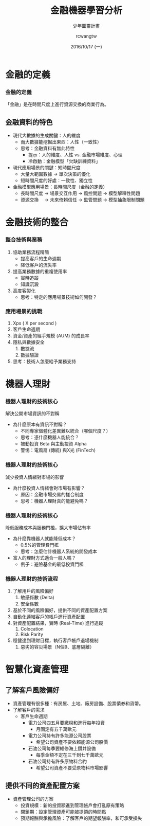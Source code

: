 #+TITLE: 金融機器學習分析
#+SUBTITLE: 少年圖靈計畫
#+DATE: 2016/10/17 (一)
#+AUTHOR: rcwangtw
#+EMAIL: rcwang.tw@gmail.com
#+OPTIONS: ':nil *:t -:t ::t <:t H:3 \n:nil ^:t arch:headline
#+OPTIONS: author:t c:nil creator:comment d:(not "LOGBOOK") date:t
#+OPTIONS: e:t email:nil f:t inline:t num:nil p:nil pri:nil stat:t
#+OPTIONS: tags:t tasks:t tex:t timestamp:t toc:nil todo:t |:t
#+DESCRIPTION:
#+EXCLUDE_TAGS: noexport
#+KEYWORDS:
#+LANGUAGE: en
#+SELECT_TAGS: export

#+GOOGLE_PLUS: https://plus.google.com/rcwangtw
#+WWW: http://rcwangtw.github.io/
#+GITHUB: http://github.com/rcwangtw
#+TWITTER: rcwangtw

#+FAVICON: images/ricky.png
#+ICON: images/ricky.png
#+HASHTAG: test, test, test

# Fork me ribbon
#+BEGIN_HTML
<a href="https://github.com/rcwangtw/csx-machine-learning">
<img style="position: absolute; top: 0; right: 0; border: 0;" src="https://s3.amazonaws.com/github/ribbons/forkme_right_darkblue_121621.png" alt="Fork me on GitHub">
</a>
#+END_HTML

* 金融的定義
  :PROPERTIES:
  :SLIDE:    segue dark quote
  :ASIDE:    right bottom
  :ARTICLE:  flexbox vleft auto-fadein
  :END:

*** 金融的定義
「金融」是在時間尺度上進行資源交換的商業行為。
#+BEGIN_CENTER
#+ATTR_HTML: :width 900px
[[file:images/figure6.png]]
#+END_CENTER



** 金融資料的特色

 - 現代大數據的生成關鍵：人的維度
   - 而大數據能挖掘出東西：人性（一致性）
   - 思考：金融資料有無此特性
     - 提示：人的維度、人性 vs. 金融市場維度、心理
     - 冷啟動：金融模型「欠缺訓練資料」
 - 現代應用場景的關鍵：短時間尺度
   - 大量大範圍數據 → 單次決策的優化
   - 短時間尺度的好處：一致性、獨立性
 - 金融模型應用場景：長時間尺度（金融的定義）
   - 長時間尺度 → 場景交互作用 → 風控問題 → 模型解釋性問題
   - 資源交換 　→ 未來倚賴信任 → 監管問題 → 模型抽象限制問題

* 金融技術的整合
  :PROPERTIES:
  :SLIDE:    segue dark quote
  :ASIDE:    right bottom
  :ARTICLE:  flexbox vleft auto-fadein
  :END:

*** 整合技術與業務

    1. 協助業務流程精簡
       - 提高客戶的生命週期
       - 降低客戶的流失率
    2. 提高業務數據的重複使用率
       - 實時追蹤
       - 知識沉澱
    3. 高度客製化
       - 思考：特定的應用場景技術如何開發？

*** 應用場景的挑戰

    1. Xps ( X per second )
    2. 客戶生命週期
    3. 資金/資產的經手規模 (AUM) 的成長率
    4. 隱私與數據安全
       1. 數據流
       2. 數據驗證
    5. 思考：技術人怎麼給予業務支持

* 機器人理財
  :PROPERTIES:
  :SLIDE:    segue dark quote
  :ASIDE:    right bottom
  :ARTICLE:  flexbox vleft auto-fadein
  :END:

*** 機器人理財的技術核心

   解決公開市場資訊的不對稱
       - 為什麼原本有資訊不對稱？
         - 不同專家個體化差異難以統合（哪個尺度？）
         - 思考：憑什麼機器人能統合？
         - 被動投資 Beta 與主動投資 Alpha
         - 警惕：電風扇 (傳統) 與X光 (FinTech)

*** 機器人理財的技術核心

    減少投資人情緒對市場的影響
       - 為什麼投資人情緒會對市場有影響？
         - 原因：金融市場交易的搓合制度
         - 思考：機器人理財真的能避免嗎？

*** 機器人理財的技術核心

    降低服務成本與服務門檻，擴大市場佔有率
       - 為什麼靠機器人就能降低成本？
         - 0.5%的管理費門檻
         - 思考：怎麼估計機器人系統的開發成本
       - 富人的理財方式適合一般人嗎？
         - 例子：避險基金的最低投資門檻

*** 機器人理財的技術流程

    1. 了解用戶的風險偏好
       1. 敏感係數 (Delta)
       2. 安全係數
    2. 基於不同的風險偏好，提供不同的資產配置方案
    3. 自動化連結客戶的帳戶進行資產配置
    4. 對資產配置結果，實時 (Real-Time) 進行追蹤
       1. Colocation
       2. Risk Parity
    5. 穩健達到理財目標，執行客戶帳戶退場機制
       1. 惡劣的容災場景（N個9、底層隔離）

* 智慧化資產管理
  :PROPERTIES:
  :SLIDE:    segue dark quote
  :ASIDE:    right bottom
  :ARTICLE:  flexbox vleft auto-fadein
  :END:

** 了解客戶風險偏好
 - 資產管理有很多種：有房屋、土地、廠房設備、股票債券和貨幣。
 - 了解客戶的需求
   - 客戶生命週期
     - 電力公司四五月要繳稅和進行每年投資
       - 月固定有五千萬歐元
     - 電力公司持有許多能源公司股票
       - 希望公司資產不要依賴能源公司股價
     - 石油公司每季要維修海上鑽井設備
       - 每季金額不定在三千到七千萬歐元
     - 石油公司持有許多原物料合約
       - 希望公司資產不要受原物料市場影響

** 提供不同的資產配置方案
 - 資產管理公司的方案
   - 投資規模：新的投資額進到管理帳戶會打亂原有策略
   - 閉鎖期：設定管理資產可能被提領的時間點
   - 預期報酬與承擔風險：了解客戶的期望報酬率，和可承受損失
